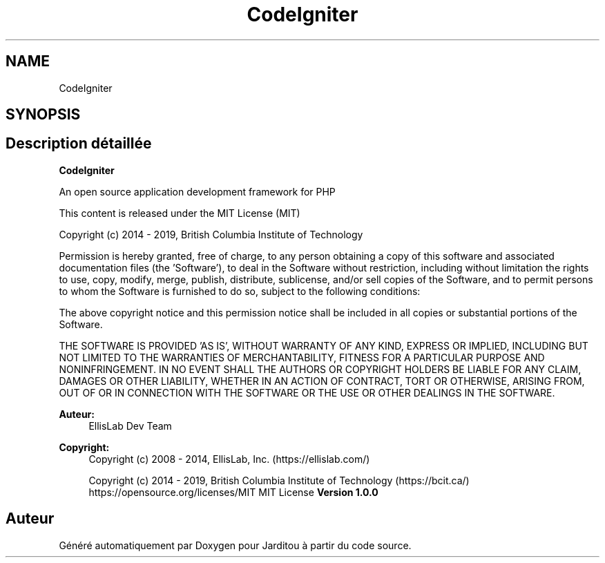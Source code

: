 .TH "CodeIgniter" 3 "Mardi 6 Août 2019" "Jarditou" \" -*- nroff -*-
.ad l
.nh
.SH NAME
CodeIgniter
.SH SYNOPSIS
.br
.PP
.SH "Description détaillée"
.PP 
\fBCodeIgniter\fP
.PP
An open source application development framework for PHP
.PP
This content is released under the MIT License (MIT)
.PP
Copyright (c) 2014 - 2019, British Columbia Institute of Technology
.PP
Permission is hereby granted, free of charge, to any person obtaining a copy of this software and associated documentation files (the 'Software'), to deal in the Software without restriction, including without limitation the rights to use, copy, modify, merge, publish, distribute, sublicense, and/or sell copies of the Software, and to permit persons to whom the Software is furnished to do so, subject to the following conditions:
.PP
The above copyright notice and this permission notice shall be included in all copies or substantial portions of the Software\&.
.PP
THE SOFTWARE IS PROVIDED 'AS IS', WITHOUT WARRANTY OF ANY KIND, EXPRESS OR IMPLIED, INCLUDING BUT NOT LIMITED TO THE WARRANTIES OF MERCHANTABILITY, FITNESS FOR A PARTICULAR PURPOSE AND NONINFRINGEMENT\&. IN NO EVENT SHALL THE AUTHORS OR COPYRIGHT HOLDERS BE LIABLE FOR ANY CLAIM, DAMAGES OR OTHER LIABILITY, WHETHER IN AN ACTION OF CONTRACT, TORT OR OTHERWISE, ARISING FROM, OUT OF OR IN CONNECTION WITH THE SOFTWARE OR THE USE OR OTHER DEALINGS IN THE SOFTWARE\&.
.PP
\fBAuteur:\fP
.RS 4
EllisLab Dev Team 
.RE
.PP
\fBCopyright:\fP
.RS 4
Copyright (c) 2008 - 2014, EllisLab, Inc\&. (https://ellislab.com/) 
.PP
Copyright (c) 2014 - 2019, British Columbia Institute of Technology (https://bcit.ca/)  https://opensource.org/licenses/MIT MIT License \fBVersion 1\&.0\&.0  \fP
.RE
.PP

.SH "Auteur"
.PP 
Généré automatiquement par Doxygen pour Jarditou à partir du code source\&.
